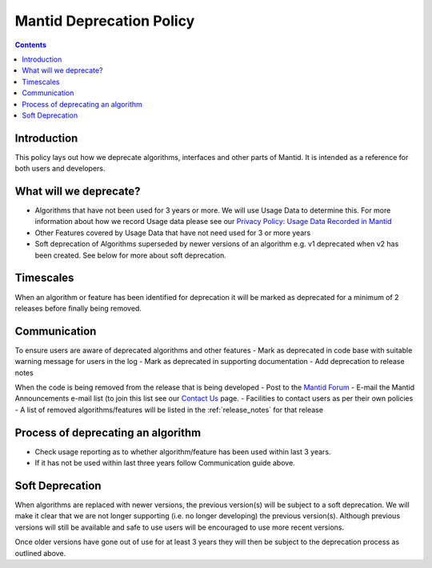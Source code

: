 .. _deprecation_policy:

=========================
Mantid Deprecation Policy
=========================

.. contents::


Introduction
------------

This policy lays out how we deprecate algorithms, interfaces and other parts of Mantid. It is intended as a reference
for both users and developers.


What will we deprecate?
-----------------------

- Algorithms that have not been used for 3 years or more. We will use Usage Data to determine this. For more information
  about how we record Usage data please see our `Privacy Policy: Usage Data Recorded in Mantid
  <https://www.mantidproject.org/privacy.html#usage-data-recorded-in-mantid>`_
- Other Features covered by Usage Data that have not need used for 3 or more years
- Soft deprecation of Algorithms superseded by newer versions of an algorithm e.g. v1 deprecated when v2 has been created.
  See below for more about soft deprecation.


Timescales
----------

When an algorithm or feature has been identified for deprecation it will be marked as deprecated for a minimum of 2
releases before finally being removed.

Communication
-------------

To ensure users are aware of deprecated algorithms and other features
- Mark as deprecated in code base with suitable warning message for users in the log
- Mark as deprecated in supporting documentation
- Add deprecation to release notes

When the code is being removed from the release that is being developed
- Post to the `Mantid Forum <https://forum.mantidproject.org/>`_
- E-mail the Mantid Announcements e-mail list (to join this list see our `Contact Us <https://www.mantidproject.org/contact>`_ page.
- Facilities to contact users as per their own policies
- A list of removed algorithms/features will be listed in the :ref:`release_notes` for that release

Process of deprecating an algorithm
-----------------------------------

- Check usage reporting as to whether algorithm/feature has been used within last 3 years.
- If it has not be used within last three years follow Communication guide above.

Soft Deprecation
----------------

When algorithms are replaced with newer versions, the previous version(s) will be subject to a soft deprecation. We will
make it clear that we are not longer supporting (i.e. no longer developing) the previous version(s). Although previous
versions will still be available and safe to use users will be encouraged to use more recent versions.

Once older versions have gone out of use for at least 3 years they will then be subject to the deprecation process as
outlined above.
